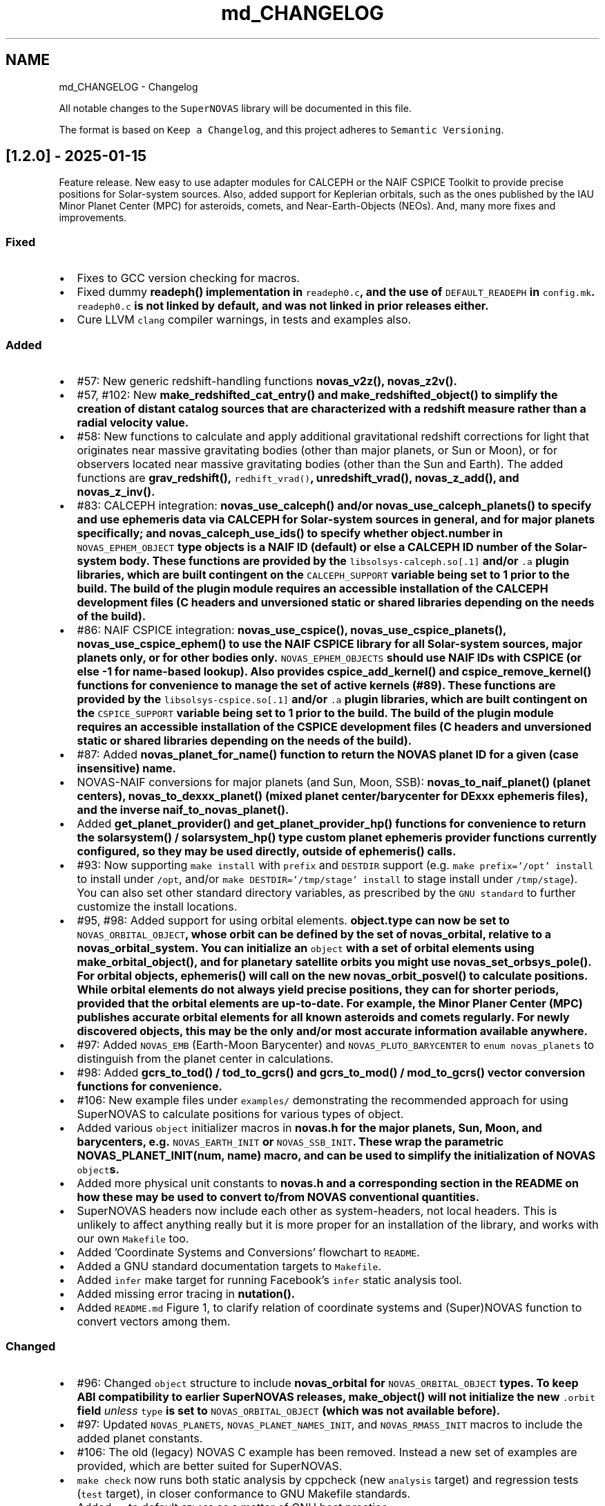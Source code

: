 .TH "md_CHANGELOG" 3 "Version v1.2" "SuperNOVAS" \" -*- nroff -*-
.ad l
.nh
.SH NAME
md_CHANGELOG \- Changelog 
.PP
 All notable changes to the \fCSuperNOVAS\fP library will be documented in this file\&.
.PP
The format is based on \fCKeep a Changelog\fP, and this project adheres to \fCSemantic Versioning\fP\&.
.SH "[1\&.2\&.0] - 2025-01-15"
.PP
Feature release\&. New easy to use adapter modules for CALCEPH or the NAIF CSPICE Toolkit to provide precise positions for Solar-system sources\&. Also, added support for Keplerian orbitals, such as the ones published by the IAU Minor Planet Center (MPC) for asteroids, comets, and Near-Earth-Objects (NEOs)\&. And, many more fixes and improvements\&.
.SS "Fixed"
.IP "\(bu" 2
Fixes to GCC version checking for macros\&.
.IP "\(bu" 2
Fixed dummy \fC\fBreadeph()\fP\fP implementation in \fCreadeph0\&.c\fP, and the use of \fCDEFAULT_READEPH\fP in \fCconfig\&.mk\fP\&. \fCreadeph0\&.c\fP is not linked by default, and was not linked in prior releases either\&.
.IP "\(bu" 2
Cure LLVM \fCclang\fP compiler warnings, in tests and examples also\&.
.PP
.SS "Added"
.IP "\(bu" 2
#57: New generic redshift-handling functions \fC\fBnovas_v2z()\fP\fP, \fC\fBnovas_z2v()\fP\fP\&.
.IP "\(bu" 2
#57, #102: New \fC\fBmake_redshifted_cat_entry()\fP\fP and \fC\fBmake_redshifted_object()\fP\fP to simplify the creation of distant catalog sources that are characterized with a redshift measure rather than a radial velocity value\&.
.IP "\(bu" 2
#58: New functions to calculate and apply additional gravitational redshift corrections for light that originates near massive gravitating bodies (other than major planets, or Sun or Moon), or for observers located near massive gravitating bodies (other than the Sun and Earth)\&. The added functions are \fC\fBgrav_redshift()\fP\fP, \fCredhift_vrad()\fP, \fC\fBunredshift_vrad()\fP\fP, \fC\fBnovas_z_add()\fP\fP, and \fC\fBnovas_z_inv()\fP\fP\&.
.IP "\(bu" 2
#83: CALCEPH integration: \fC\fBnovas_use_calceph()\fP\fP and/or \fC\fBnovas_use_calceph_planets()\fP\fP to specify and use ephemeris data via CALCEPH for Solar-system sources in general, and for major planets specifically; and \fC\fBnovas_calceph_use_ids()\fP\fP to specify whether \fC\fBobject\&.number\fP\fP in \fCNOVAS_EPHEM_OBJECT\fP type objects is a NAIF ID (default) or else a CALCEPH ID number of the Solar-system body\&. These functions are provided by the \fClibsolsys-calceph\&.so[\&.1]\fP and/or \fC\&.a\fP plugin libraries, which are built contingent on the \fCCALCEPH_SUPPORT\fP variable being set to 1 prior to the build\&. The build of the plugin module requires an accessible installation of the CALCEPH development files (C headers and unversioned static or shared libraries depending on the needs of the build)\&.
.IP "\(bu" 2
#86: NAIF CSPICE integration: \fC\fBnovas_use_cspice()\fP\fP, \fC\fBnovas_use_cspice_planets()\fP\fP, \fC\fBnovas_use_cspice_ephem()\fP\fP to use the NAIF CSPICE library for all Solar-system sources, major planets only, or for other bodies only\&. \fCNOVAS_EPHEM_OBJECTS\fP should use NAIF IDs with CSPICE (or else -1 for name-based lookup)\&. Also provides \fC\fBcspice_add_kernel()\fP\fP and \fC\fBcspice_remove_kernel()\fP\fP functions for convenience to manage the set of active kernels (#89)\&. These functions are provided by the \fClibsolsys-cspice\&.so[\&.1]\fP and/or \fC\&.a\fP plugin libraries, which are built contingent on the \fCCSPICE_SUPPORT\fP variable being set to 1 prior to the build\&. The build of the plugin module requires an accessible installation of the CSPICE development files (C headers and unversioned static or shared libraries depending on the needs of the build)\&.
.IP "\(bu" 2
#87: Added \fC\fBnovas_planet_for_name()\fP\fP function to return the NOVAS planet ID for a given (case insensitive) name\&.
.IP "\(bu" 2
NOVAS-NAIF conversions for major planets (and Sun, Moon, SSB): \fC\fBnovas_to_naif_planet()\fP\fP (planet centers), \fC\fBnovas_to_dexxx_planet()\fP\fP (mixed planet center/barycenter for DExxx ephemeris files), and the inverse \fC\fBnaif_to_novas_planet()\fP\fP\&.
.IP "\(bu" 2
Added \fC\fBget_planet_provider()\fP\fP and \fC\fBget_planet_provider_hp()\fP\fP functions for convenience to return the \fC\fBsolarsystem()\fP\fP / \fC\fBsolarsystem_hp()\fP\fP type custom planet ephemeris provider functions currently configured, so they may be used directly, outside of \fC\fBephemeris()\fP\fP calls\&.
.IP "\(bu" 2
#93: Now supporting \fCmake install\fP with \fCprefix\fP and \fCDESTDIR\fP support (e\&.g\&. \fCmake prefix='/opt' install\fP to install under \fC/opt\fP, and/or \fCmake DESTDIR='/tmp/stage' install\fP to stage install under \fC/tmp/stage\fP)\&. You can also set other standard directory variables, as prescribed by the \fCGNU standard\fP to further customize the install locations\&.
.IP "\(bu" 2
#95, #98: Added support for using orbital elements\&. \fC\fBobject\&.type\fP\fP can now be set to \fCNOVAS_ORBITAL_OBJECT\fP, whose orbit can be defined by the set of \fC\fBnovas_orbital\fP\fP, relative to a \fC\fBnovas_orbital_system\fP\fP\&. You can initialize an \fCobject\fP with a set of orbital elements using \fC\fBmake_orbital_object()\fP\fP, and for planetary satellite orbits you might use \fC\fBnovas_set_orbsys_pole()\fP\fP\&. For orbital objects, \fC\fBephemeris()\fP\fP will call on the new \fC\fBnovas_orbit_posvel()\fP\fP to calculate positions\&. While orbital elements do not always yield precise positions, they can for shorter periods, provided that the orbital elements are up-to-date\&. For example, the Minor Planer Center (MPC) publishes accurate orbital elements for all known asteroids and comets regularly\&. For newly discovered objects, this may be the only and/or most accurate information available anywhere\&.
.IP "\(bu" 2
#97: Added \fCNOVAS_EMB\fP (Earth-Moon Barycenter) and \fCNOVAS_PLUTO_BARYCENTER\fP to \fCenum novas_planets\fP to distinguish from the planet center in calculations\&.
.IP "\(bu" 2
#98: Added \fC\fBgcrs_to_tod()\fP\fP / \fC\fBtod_to_gcrs()\fP\fP and \fC\fBgcrs_to_mod()\fP\fP / \fC\fBmod_to_gcrs()\fP\fP vector conversion functions for convenience\&.
.IP "\(bu" 2
#106: New example files under \fCexamples/\fP demonstrating the recommended approach for using SuperNOVAS to calculate positions for various types of object\&.
.IP "\(bu" 2
Added various \fCobject\fP initializer macros in \fC\fBnovas\&.h\fP\fP for the major planets, Sun, Moon, and barycenters, e\&.g\&. \fCNOVAS_EARTH_INIT\fP or \fCNOVAS_SSB_INIT\fP\&. These wrap the parametric \fC\fBNOVAS_PLANET_INIT(num, name)\fP\fP macro, and can be used to simplify the initialization of NOVAS \fCobject\fPs\&.
.IP "\(bu" 2
Added more physical unit constants to \fC\fBnovas\&.h\fP\fP and a corresponding section in the README on how these may be used to convert to/from NOVAS conventional quantities\&.
.IP "\(bu" 2
SuperNOVAS headers now include each other as system-headers, not local headers\&. This is unlikely to affect anything really but it is more proper for an installation of the library, and works with our own \fCMakefile\fP too\&.
.IP "\(bu" 2
Added 'Coordinate Systems and Conversions' flowchart to \fCREADME\fP\&.
.IP "\(bu" 2
Added a GNU standard documentation targets to \fCMakefile\fP\&.
.IP "\(bu" 2
Added \fCinfer\fP make target for running Facebook's \fCinfer\fP static analysis tool\&.
.IP "\(bu" 2
Added missing error tracing in \fC\fBnutation()\fP\fP\&.
.IP "\(bu" 2
Added \fCREADME\&.md\fP Figure 1, to clarify relation of coordinate systems and (Super)NOVAS function to convert vectors among them\&.
.PP
.SS "Changed"
.IP "\(bu" 2
#96: Changed \fCobject\fP structure to include \fC\fBnovas_orbital\fP\fP for \fCNOVAS_ORBITAL_OBJECT\fP types\&. To keep ABI compatibility to earlier SuperNOVAS releases, \fC\fBmake_object()\fP\fP will not initialize the new \fC\&.orbit\fP field \fIunless\fP \fCtype\fP is set to \fCNOVAS_ORBITAL_OBJECT\fP (which was not available before)\&.
.IP "\(bu" 2
#97: Updated \fCNOVAS_PLANETS\fP, \fCNOVAS_PLANET_NAMES_INIT\fP, and \fCNOVAS_RMASS_INIT\fP macros to include the added planet constants\&.
.IP "\(bu" 2
#106: The old (legacy) NOVAS C example has been removed\&. Instead a new set of examples are provided, which are better suited for SuperNOVAS\&.
.IP "\(bu" 2
\fCmake check\fP now runs both static analysis by cppcheck (new \fCanalysis\fP target) and regression tests (\fCtest\fP target), in closer conformance to GNU Makefile standards\&.
.IP "\(bu" 2
Added \fC-g\fP to default \fCCFLAGS\fP as a matter of GNU best practice\&.
.IP "\(bu" 2
Static library is now named \fCibsupernovas\&.a\fP, which is symlinked to \fClibnovas\&.a\fP for back compatibility\&.
.IP "\(bu" 2
\fCreadeph0\&.c\fP moved to \fCexamples/\fP\&. It's a dummy legacy NOVAS C implementation that is not really needed in SuperNOVAS\&.
.IP "\(bu" 2
Various small tweaks to Makefiles\&.
.IP "\(bu" 2
Updated \fCREADME\&.md\fP and API documentation\&.
.PP
.SH "[1\&.1\&.1] - 2024-10-28"
.PP
Bug fix release\&. Nothing too scary, mainly just a collection of smaller fixes and improvements\&.
.SS "Fixed"
.IP "\(bu" 2
#55: Relativistic corrections to radial velocity were still not applied correctly\&. The revised calculation now uses the actual relativistic velocity differential between the source and observer to apply the appropriate time dilation factor, and applies gravitational corrections for Sun and Earth consistently at source and observer alike\&.
.IP "\(bu" 2
#64: \fCNOVAS_TAI_TO_TT\fP definition had wrong decimal in last place, thus was 3 ms off from what it should have been\&. (thanks to kiranshila)
.IP "\(bu" 2
#68: \fCreadeph_dummy()\fP dummy implementation in \fCreadeph0\&.c\fP called non existing error handler function\&.
.PP
.SS "Changed"
.IP "\(bu" 2
#59: For observing major planets (and Sun and Moon) \fC\fBrad_vel()\fP\fP, \fC\fBrad_vel2()\fP\fP, \fC\fBplace()\fP\fP, and \fC\fBnovas_sky_pos()\fP\fP will include gravitational corrections to radial velocity for light originating at the surface, and observed near Earth or else at a large distance away\&. These corrections, along with those for the Solar potential at the source, may be skipped for \fC\fBrad_vel()\fP\fP / \fC\fBrad_vel2()\fP\fP by setting \fCd_src_sun\fP negative\&.
.IP "\(bu" 2
#55: Use relativistic formulae to add/difference velocities (i\&.e\&. change velocity reference frame)\&.
.IP "\(bu" 2
#60: Moved SuperNOVAS-only functions to a separate \fC\fBsuper\&.c\fP\fP module to alleviate the bloating of \fC\fBnovas\&.c\fP\fP, which can still be used as a self-contained, standalone, NOVAS C replacement for legacy applications if need be\&.
.IP "\(bu" 2
#62: Improve debug mode error tracing when NAN values are returned, so the trace indicates NAN rather than a bogus integer return value before\&.
.IP "\(bu" 2
#66: Various tweaks for C/C++ best practices (by kiranshila)
.IP "\(bu" 2
#67: Use accuracy argument in \fC\fBtod_to_cirs()\fP\fP\&. (thanks to kiranshila)
.IP "\(bu" 2
#68: Various improvements to debug error tracing\&.
.IP "\(bu" 2
#73: Initializer macros (primarily for internal use), forced 'use' of unused variables after declarations, and no order-only-dependencies in Makefiles -- in order to cure warnings and to conform with older compilers and make\&.
.IP "\(bu" 2
Slight tweaks to \fCMakefile\fP, and \fC\&.mk\fP snippets, with added \fCmake\fP configurability\&.
.PP
.SH "[1\&.1\&.0] - 2024-08-04"
.PP
Feature release\&. Introducing a more efficient and elegant approach to position and velocity calculations using observer frames; versatile handling of astronomical timescales; and support for further observer locations, coordinate reference systems, and atmospheric refraction models\&. The release also fixes a number of bugs, of varying severity, which affected prior SuperNOVAS releases\&.
.SS "Fixed"
.IP "\(bu" 2
#29: Fix portability to non-Intel platforms\&. Previously, SuperNOVAS used \fCchar\fP for storing small integer coefficients, assuming \fCchar\fP was signed\&. However, on some platforms like ARM and PowerPC \fCchar\fP is unsigned, which broke calculations badly\&. As of now, we use the explicit platform independent signed \fCint8_t\fP storage type for these coefficients\&.
.IP "\(bu" 2
#38: \fC\fBgcrs_to_j2000()\fP\fP transformed in the wrong direction in v1\&.0\&.
.IP "\(bu" 2
#39: \fC\fBtod_to_itrs()\fP\fP used wrong Earth rotation measure (\fCNOVAS_ERA\fP instead of \fCNOVAS_GST\fP) in v1\&.0\&.
.IP "\(bu" 2
#45: \fC\fBcel2ter()\fP\fP invalid output in v1\&.0 with CIRS input coordinates (\fCerot\fP = \fCEROT_ERA\fP and \fCclass\fP = \fCNOVAS_DYNAMICAL_CLASS\fP) if output vector was distinct from input vector\&. Affects \fC\fBcirs_to_itrs()\fP\fP also\&.
.IP "\(bu" 2
#36: \fC\fBtt2tdb()\fP\fP Had a wrong scaling in sinusoidal period in v1\&.0, resulting in an error of up to +/- 1\&.7 ms\&.
.IP "\(bu" 2
#37: \fC\fBgcrs_to_cirs()\fP\fP did not handle well if input and output vectors were the same in v1\&.0\&.
.IP "\(bu" 2
#28: Division by zero bug in \fC\fBd_light()\fP\fP (since NOVAS C 3\&.1) if the first position argument is the ephemeris reference position (e\&.g\&. the Sun for \fC\fBsolsys3\&.c\fP\fP)\&. The bug affects for example \fC\fBgrav_def()\fP\fP, where it effectively results in the gravitational deflection due to the Sun being skipped\&. See Issue #28\&.
.IP "\(bu" 2
#41: \fC\fBgrav_def()\fP\fP gravitating body position antedated somewhat incorrectly (in v1\&.0) when observed source is a Solar-system object between the observer and the gravitating body\&. The resulting positional error is typically small at below 10 uas\&.
.IP "\(bu" 2
#50: The NOVAS C 3\&.1 implementation of \fC\fBrad_vel()\fP\fP applied relativistic corrections for a moving observer conditional on applying relativistic gravitational corrections (for Sun and/or Earth potential) for the observer\&. However, it seems more reasonable that the corrections for a moving observer should be applied always and independently of the (optional) gravitational corrections\&.
.IP "\(bu" 2
#34: \fC\fBplace()\fP\fP radial velocities were not quite correct in prior SuperNOVAS releases\&. The radial velocity calculation now precedes aberration, since the radial velocity that is observed is in the geometric direction towards the source (unaffected by aberration)\&. As for gravitational deflection, the geometric direction is the correct direction in which light was emitted from the source for sidereal objects\&. For Solar system sources we now reverse trace the deflected light to calculate the direction in which it was emitted from the source\&. As such, the radial velocities calculated should now be precise under all conditions\&. The typical errors of the old calculations were up to tens of m/s because of aberration, and a few m/s due to the wrong gravitational deflection calculation\&.
.IP "\(bu" 2
#24: Bungled definition of \fCSUPERNOVAS_VERSION_STRING\fP in \fC\fBnovas\&.h\fP\fP in v1\&.0\&.
.IP "\(bu" 2
Bungled definition of \fCNOVAS_OBSERVER_PLACES\fP in \fC\fBnovas\&.h\fP\fP in v1\&.0\&.
.PP
.SS "Added"
.IP "\(bu" 2
#33: New observing-frame based approach for calculations (\fC\fBframes\&.c\fP\fP)\&. A \fC\fBnovas_frame\fP\fP object uniquely defines both the place and time of observation, with a set of pre-calculated transformations and constants\&. Once the frame is defined it can be used very efficiently to calculate positions for multiple celestial objects with minimum additional computational cost\&. The frames API is also more elegant and more versatile than the low-level NOVAS C approach for performing the same kind of calculations\&. And, frames are inherently thread-safe since post-creation their internal state is never modified during the calculations\&. The following new functions were added: \fC\fBnovas_make_frame()\fP\fP, \fC\fBnovas_change_observer()\fP\fP, \fC\fBnovas_geom_posvel()\fP\fP, \fC\fBnovas_geom_to_app()\fP\fP, \fC\fBnovas_sky_pos()\fP\fP, \fC\fBnovas_app_to_hor()\fP\fP, \fC\fBnovas_app_to_geom()\fP\fP, \fC\fBnovas_hor_to_app()\fP\fP\&.
.IP "\(bu" 2
#33: New coordinate system transformations via the \fC\fBnovas_transform\fP\fP structure\&. You may use these transforms to express position / velocity vectors, calculated for a given observer and time, in the coordinate reference system of choice\&.The following new functions were added: \fC\fBnovas_make_transform()\fP\fP, \fC\fBnovas_invert_transform()\fP\fP, \fC\fBnovas_transform_vector()\fP\fP, and \fC\fBnovas_transform_sky_pos()\fP\fP\&.
.IP "\(bu" 2
#33: New \fC\fBnovas_timespec\fP\fP structure for the self-contained definition of precise astronomical time (\fC\fBtimescale\&.c\fP\fP)\&. You can set the time via \fC\fBnovas_set_time()\fP\fP or \fC\fBnovas_set_split_time()\fP\fP to a JD date in the timescale of choice (UTC, UT1, GPS, TAI, TT, TCG, TDB, or TCB), or to a UNIX time with \fC\fBnovas_set_unix_time()\fP\fP\&. Once set, you can obtain an expression of that time in any timescale of choice via \fC\fBnovas_get_time()\fP\fP, \fC\fBnovas_get_split_time()\fP\fP or \fC\fBnovas_get_unix_time()\fP\fP\&. And, you can create a new time specification by incrementing an existing one, using \fCnovas_increment_time()\fP, or measure time differences via \fC\fBnovas_diff_time()\fP\fP, \fC\fBnovas_diff_tcg()\fP\fP, or \fC\fBnovas_diff_tcb()\fP\fP\&.
.IP "\(bu" 2
Added \fC\fBnovas_planet_bundle\fP\fP structure to handle planet positions and velocities more elegantly (e\&.g\&. for gravitational deflection calculations)\&.
.IP "\(bu" 2
#32: Added \fC\fBgrav_undef()\fP\fP to undo gravitational bending of the observed light to obtain geometric positions from observed ones\&.
.IP "\(bu" 2
Added \fC\fBobs_posvel()\fP\fP to calculate the observer position and velocity relative to the Solar System Barycenter (SSB)\&.
.IP "\(bu" 2
Added \fC\fBobs_planets()\fP\fP to calculate apparent planet positions (relative to observer) and velocities (w\&.r\&.t\&. SSB)\&.
.IP "\(bu" 2
Added new observer locations \fCNOVAS_AIRBORNE_OBSERVER\fP for an observer moving relative to the surface of Earth e\&.g\&. in an aircraft or balloon based telescope platform, and \fCNOVAS_SOLAR_SYSTEM_OBSERVER\fP for spacecraft orbiting the Sun\&. Both of these use the \fC\fBobserver\&.near_earth\fP\fP strcture to define (positions and) velocities as appropriate\&. Hence the \fC'near_earth\fP name is a bit misleading, but remains for back compatibility\&.
.IP "\(bu" 2
Added coordinate reference systems \fCNOVAS_MOD\fP (Mean of Date) which includes precession by not nutation and \fCNOVAS_J2000\fP for the J2000 dynamical reference system\&.
.IP "\(bu" 2
New observer locations \fCNOVAS_AIRBORNE_OBSERVER\fP and \fCNOVAS_SOLAR_SYSTEM_OBSERVER\fP, and corresponding \fC\fBmake_airborne_observer()\fP\fP and \fC\fBmake_solar_system_observer()\fP\fP functions\&. Airborne observers have an Earth-fixed momentary location, defined by longitude, latitude, and altitude, the same way as for a stationary observer on Earth, but are moving relative to the surface, such as in an aircraft or balloon based observatory\&. Solar-system observers are similar to observers in Earth-orbit but their momentary position and velocity is defined relative to the Solar System Barycenter (SSB), instead of the geocenter\&.
.IP "\(bu" 2
Added humidity field to \fC\fBon_surface\fP\fP structure, e\&.g\&. for refraction calculations at radio wavelengths\&. The \fC\fBmake_on_surface()\fP\fP function will set humidity to 0\&.0, but the user can set the field appropriately afterwards\&.
.IP "\(bu" 2
New set of built-in refraction models to use with the frame-based \fC\fBnovas_app_to_hor()\fP\fP / \fC\fBnovas_hor_to_app()\fP\fP functions\&. The models \fC\fBnovas_standard_refraction()\fP\fP and \fC\fBnovas_optical_refraction()\fP\fP implement the same refraction model as \fC\fBrefract()\fP\fP in NOVAS C 3\&.1, with \fCNOVAS_STANDARD_ATMOSPHERE\fP and \fCNOVAS_WEATHER_AT_LOCATION\fP respectively, including the reversed direction provided by \fC\fBrefract_astro()\fP\fP\&. The user may supply their own custom refraction also, and may make use of the generic reversal function \fC\fBnovas_inv_refract()\fP\fP to calculate refraction in the reverse direction (observer vs astrometric elevations) as needed\&.
.IP "\(bu" 2
Added radio refraction model \fC\fBnovas_radio_refraction()\fP\fP based on the formulae by Berman & Rockwell 1976\&.
.IP "\(bu" 2
Added \fC\fBcirs_to_tod()\fP\fP and \fC\fBtod_to_cirs()\fP\fP functions for efficient tranformation between True of Date (TOD) and Celestial Intermediate Reference System (CIRS), and vice versa\&.
.IP "\(bu" 2
Added \fC\fBmake_cat_object()\fP\fP function to create a NOVAS celestial \fCobject\fP structure from existing \fC\fBcat_entry\fP\fP data\&.
.IP "\(bu" 2
Added \fC\fBrad_vel2()\fP\fP to calculate radial velocities precisely in the presense of gravitational deflection i\&.e\&., when the direction in which light was emitted is different from the direction it is detected by the observer\&. This new function is now used by both \fC\fBplace()\fP\fP and \fC\fBnovas_sky_pos()\fP\fP\&.
.IP "\(bu" 2
\fCmake help\fP to provide a brief list and explanation of the available build targets\&. (Thanks to \fC@teuben\fP for suggesting this\&.)
.IP "\(bu" 2
Added GitHub CI regression testing for non-x86 platforms: \fCarmv7\fP, \fCaarch64\fP, \fCriscv64\fP, \fCppc64le\fP\&. Thus, we should avoid misphaps, like the platform specific bug Issue #29, in the future\&.
.PP
.SS "Changed"
.IP "\(bu" 2
#42: \fC\fBcio_array()\fP\fP can now parse the original ASCII CIO locator data file (\fCdata/CIO_RA\&.TXT\fP) efficiently also, thus no longer requiring a platform-specific binary translation via the \fCcio_file\fP tool\&.
.IP "\(bu" 2
#51: The NOVAS C implementation of \fC\fBrad_vel()\fP\fP has ignored this redshifting when the Sun was being observed\&. From now on, we shall gravitationally reference radial velocities when observing the Sun to its photosphere\&.
.IP "\(bu" 2
\fCcio_file\fP tool parses interval from header rather than the less precise differencing of the first two record timestamps\&. This leads to \fC\fBcio_array()\fP\fP being more accurately centered on matching date entries, e\&.g\&. J2000\&.
.IP "\(bu" 2
\fC\fBgrav_def()\fP\fP estimation of light time to where light passes nearest to gravitating body is improved by starting with the body position already antedated for light-time for the gravitating mass\&. The change typically improves the grativational deflection calculations at the few uas level\&.
.IP "\(bu" 2
\fC\fBgrav_def()\fP\fP is simplified\&. It no longer uses the location type argument\&. Instead it will skip deflections due to any body, if the observer is within ~1500 km of its center\&.
.IP "\(bu" 2
\fC\fBplace()\fP\fP now returns an error 3 if and only if the observer is at (or very close, to within ~1\&.5m) of the observed Solar-system object\&.
.IP "\(bu" 2
Improved precision of some calculations, like \fC\fBera()\fP\fP, \fC\fBfund_args()\fP\fP, and \fC\fBplanet_lon()\fP\fP by being more careful about the order in which terms are accumulated and combined, resulting in a small improvement on the few uas (micro-arcsecond) level\&.
.IP "\(bu" 2
\fC\fBvector2radec()\fP\fP: \fCra\fP or \fCdec\fP arguments may now be NULL if not required\&.
.IP "\(bu" 2
\fC\fBtt2tdb()\fP\fP Now uses the same, slightly more precise series as the original NOVAS C \fC\fBtdb2tt()\fP\fP\&.
.IP "\(bu" 2
\fC\fBrad_vel()\fP\fP You can use negative values for the distances to skip particular gravitational corrections to the radial velocity measure\&. The value 0\&.0 also continues to have the same effect as before, except if the observed source is the Sun\&. Then \fCd_src_sun\fP being 0\&.0 takes on a different meaning than before: rather than skipping gravitational redshift corrections for the Solar potential (as before) we will apply gravitational corrections for light originating at the Sun's photosphere\&.
.IP "\(bu" 2
\fCPSI_COR\fP and \fCEPS_COR\fP made globally visible again, thus improving NOVAS C 3\&.1 compatibility\&.
.IP "\(bu" 2
Convergent inverse calculations now use the \fCnovas_inv_max_iter\fP variable declared in \fC\fBnovas\&.c\fP\fP to specify the maximum number of iterations before inverse functions return with an error (with errno set to \fCECANCELED\fP)\&. Users may adjust this limit, if they prefer some other maximum value\&.
.IP "\(bu" 2
Adjusted regression testing to treat \fCnan\fP and \fC-nan\fP effectively the same\&. They both represent an equally invalid result regardless of the sign\&.
.IP "\(bu" 2
The default make target is now \fCdistro\fP\&. It's similar to the deprecated \fCapi\fP target from before except that it skips building \fCstatic\fP libraries and \fCcio_ra\&.bin\fP\&.
.IP "\(bu" 2
\fCmake\fP now generates \fC\&.so\fP shared libraries with \fCSONAME\fP set to \fClib<name>\&.so\&.1\fP where the \fC\&.1\fP indicates that it is major version 1 of the \fCABI\fP\&. All 1\&.x\&.x releases are expected to be ABI compatible with earlier releases\&.
.IP "\(bu" 2
\fClib/*\&.so\fP files are now just symlinks to the actual versioned libraries \fClib/*\&.so\&.1\fP\&. This conforms more closely to what Linux distros expect\&.
.IP "\(bu" 2
Default \fCmake\fP skips \fClocal-dox\fP target unless \fCdoxygen\fP is available (either in the default \fCPATH\fP or else specified via the \fCDOXYGEN\fP variable, e\&.g\&. in \fCconfig\&.mk\fP)\&. This way the default build does not have unexpected dependencies\&. (see Issue #22, thanks to \fC@teuben\fP)\&.
.IP "\(bu" 2
\fCmake\fP can be configured without editing \fCconfig\&.mk\fP simply by setting the appropriate shell variables (the same ones as in \fCconfig\&.mk\fP) prior to invoking \fCmake\fP\&. Standard \fCCC\fP, \fCCPPFLAGS\fP, \fCCFLAGS\fP and \fCLDFLAGS\fP will also be used if defined externally\&.
.IP "\(bu" 2
\fCmake shared\fP now also builds \fClib/libsolsys1\&.so\&.1\fP and \fClib/libsolsys2\&.so\&.1\fP shared libraries that can be used by programs that need solsys1 (via \fCeph_manager\fP) or solsys2 (via \fCjplint\fP) functionality\&.
.IP "\(bu" 2
\fCmake solsys\fP now generates only the \fC\fBsolarsystem()\fP\fP implementation objects that are external (not built in)\&.
.IP "\(bu" 2
Eliminate unchecked return value compiler warnings from \fCcio_file\fP (used typically at build time only to generate \fCcio_ra\&.bin\fP)\&.
.IP "\(bu" 2
\fCjplint\&.f\fP is moved to \fCexamples/\fP since it provides only a default implementation that typically needs to be tweaked for the particualr JPL PLEPH library one intends to use\&.
.IP "\(bu" 2
Doxygen tag file renamed to \fCsupernovas\&.tag\fP for consistency\&.
.IP "\(bu" 2
Initialize test variables for reproducibility
.PP
.SH "[1\&.0\&.1] - 2024-05-13"
.PP
Bug fix release with minor changes\&.
.SS "Fixed"
.IP "\(bu" 2
\fC\fBcirs_to_itrs()\fP\fP, \fC\fBitrs_to_cirs()\fP\fP, \fC\fBtod_to_itrs()\fP\fP, and \fC\fBitrs_to_tod()\fP\fP all had a unit conversion bug in using the \fCut1_to_tt\fP argument [s] when converting TT-based Julian date to UT1-based JD [day] internally\&. (thanks to hannorein)
.IP "\(bu" 2
Fixed errors in \fCexample\&.c\fP [by hannorein]\&.
.PP
.SS "Added"
.IP "\(bu" 2
Added \fC\fBcirs_to_app_ra()\fP\fP and \fC\fBapp_to_cirs_ra()\fP\fP for convenience to convert between right ascensions measured from the CIO (for CIRS) vs measured from the true equinox of date, on the same true equator of date\&.
.PP
.SS "Changed"
.IP "\(bu" 2
Changed definition of \fCNOVAS_AU\fP to the IAU definition of exactly 1\&.495978707e+11 m\&. The old definition is also available as \fCDE405_AU\fP\&. (thanks to hannorein)
.IP "\(bu" 2
Various corrections and changes to documentation\&.
.PP
.SH "[1\&.0\&.0] - 2024-03-01"
.PP
This is the initial release of the SuperNOVAS library\&. Changes are indicated w\&.r\&.t\&. the upstream NOVAS C 3\&.1 library from which SuperNOVAS is forked from\&.
.SS "Fixed"
.IP "\(bu" 2
Fixes the NOVAS C 3\&.1 \fCsidereal_time bug\fP, whereby the \fC\fBsidereal_time()\fP\fP function had an incorrect unit cast\&.
.IP "\(bu" 2
Fixes antedating velocities and distances for light travel time in NOVAS C 3\&.1 \fC\fBephemeris()\fP\fP\&. When getting positions and velocities for Solar-system sources, it is important to use the values from the time light originated from the observed body rather than at the time that light arrives to the observer\&. This correction was done properly for positions, but not for velocities or distances, resulting in incorrect observed radial velocities or apparent distances being reported for spectroscopic observations or for angular-physical size conversions\&.
.IP "\(bu" 2
Fixes NOVAS C 3\&.1 bug in \fC\fBira_equinox()\fP\fP which may return the result for the wrong type of equinox (mean vs\&. true) if the \fCequinox\fP argument was changing from 1 to 0, and back to 1 again with the date being held the same\&. This affected NOVAS C 3\&.1 routines downstream also, such as \fC\fBsidereal_time()\fP\fP\&.
.IP "\(bu" 2
Fixes NOVAS C 3\&.1 accuracy switching bug in \fC\fBcio_basis()\fP\fP, \fC\fBcio_location()\fP\fP, \fC\fBecl2equ()\fP\fP, \fC\fBequ2ecl_vec()\fP\fP, \fC\fBecl2equ_vec()\fP\fP, \fC\fBgeo_posvel()\fP\fP, \fC\fBplace()\fP\fP, and \fC\fBsidereal_time()\fP\fP\&. All these functions returned a cached value for the other accuracy if the other input parameters are the same as a prior call, except the accuracy\&.
.IP "\(bu" 2
Fixes multiple NOVAS C 3\&.1 bugs related to using cached values in \fC\fBcio_basis()\fP\fP with alternating CIO location reference systems\&. This affected many CIRS-based position calculations downstream\&.
.IP "\(bu" 2
Fixes NOVAS C 3\&.1 bug in \fC\fBequ2ecl_vec()\fP\fP and \fC\fBecl2equ_vec()\fP\fP whereby a query with \fCcoord_sys = 2\fP (GCRS) has overwritten the cached mean obliquity value for \fCcoord_sys = 0\fP (mean equinox of date)\&. As a result, a subsequent call with \fCcoord_sys = 0\fP and the same date as before would return the results GCRS coordinates instead of the requested mean equinox of date coordinates\&.
.IP "\(bu" 2
Some remainder calculations in NOVAS C 3\&.1 used the result from \fCfmod()\fP unchecked, which resulted in angles outside of the expected [0:2] range and was also the reason why \fC\fBcal_date()\fP\fP did not work for negative JD values\&.
.IP "\(bu" 2
Fixes NOVAS C 3\&.1 \fC\fBaberration()\fP\fP returning NaN vectors if the \fCve\fP argument is 0\&. It now returns the unmodified input vector appropriately instead\&.
.IP "\(bu" 2
Fixes unpopulated \fCaz\fP output value in \fC\fBequ2hor()\fP\fP at zenith in NOVAS C 3\&.1\&. While any azimuth is acceptable really, it results in unpredictable behavior\&. Hence, we set \fCaz\fP to 0\&.0 for zenith to be consistent\&.
.IP "\(bu" 2
Fixes potential NOVAS C 3\&.1 string overflows and eliminates associated compiler warnings\&.
.IP "\(bu" 2
Fixes the NOVAS C 3\&.1 \fCephem_close bug\fP, whereby \fC\fBephem_close()\fP\fP in \fC\fBeph_manager\&.c\fP\fP did not reset the \fCEPHFILE\fP pointer to NULL\&.
.IP "\(bu" 2
Supports calculations in parallel threads by making cached results thread-local\&.
.PP
.SS "Added"
.IP "\(bu" 2
New debug mode and error traces\&. Simply call \fCnovas_debug(NOVAS_DEBUG_ON)\fP or \fCnovas_debug(NOVAS_DEBUG_EXTRA)\fP to enable\&. When enabled, any error conditions (such as NULL pointer arguments, or invalid input values etc\&.) will be reported to the standard error, complete with call tracing within the SuperNOVAS library, s\&.t\&. users can have a better idea of what exactly did not go to plan (and where)\&. The debug messages can be disabled by passing \fCNOVAS_DEBUF_OFF\fP (0) as the argument to the same call\&.
.IP "\(bu" 2
Added Doxygen markup of source code and header\&.
.IP "\(bu" 2
Added Makefile for GNU make\&.
.IP "\(bu" 2
Added continuous integration on GitHub, including regression testing, static analysis, and doxygen validation\&.
.IP "\(bu" 2
Added an number of precompiler constants and enums in \fC\fBnovas\&.h\fP\fP to promote consistent usage and easier to read code\&.
.IP "\(bu" 2
New runtime configurability:
.IP "  \(bu" 4
The planet position calculator function used by \fC\fBephemeris()\fP\fP can be set at runtime via \fC\fBset_planet_provider()\fP\fP, and \fC\fBset_planet_provider_hp()\fP\fP (for high precision calculations)\&. Similarly, if \fC\fBplanet_ephem_provider()\fP\fP or \fC\fBplanet_ephem_provider_hp()\fP\fP (defined in \fC\fBsolsys-ephem\&.c\fP\fP) are set as the planet calculator functions, then \fC\fBset_ephem_provider()\fP\fP can set the user-specified function to use with these to actually read ephemeris data (e\&.g\&. from a JPL ephemeris file)\&.
.IP "  \(bu" 4
If CIO locations vs GCRS are important to the user, the user may call \fC\fBset_cio_locator_file()\fP\fP at runtime to specify the location of the binary CIO interpolation table (e\&.g\&. \fCcio_ra\&.bin\fP) to use, even if the library was compiled with the different default CIO locator path\&.
.IP "  \(bu" 4
The default low-precision nutation calculator \fC\fBnu2000k()\fP\fP can be replaced by another suitable IAU 2006 nutation approximation via \fC\fBset_nutation_lp_provider()\fP\fP\&. For example, the user may want to use the \fC\fBiau2000b()\fP\fP model instead or some custom algorithm instead\&.
.PP

.IP "\(bu" 2
New intutitive XYZ coordinate conversion functions:
.IP "  \(bu" 4
for GCRS - CIRS - ITRS (IAU 2000 standard): \fC\fBgcrs_to_cirs()\fP\fP, \fC\fBcirs_to_itrs()\fP\fP, and \fC\fBitrs_to_cirs()\fP\fP, \fC\fBcirs_to_gcrs()\fP\fP\&.
.IP "  \(bu" 4
for GCRS - J2000 - TOD - ITRS (old methodology): \fC\fBgcrs_to_j2000()\fP\fP, \fC\fBj2000_to_tod()\fP\fP, \fC\fBtod_to_itrs()\fP\fP, and \fC\fBitrs_to_tod()\fP\fP, \fC\fBtod_to_j2000()\fP\fP, \fC\fBj2000_to_gcrs()\fP\fP\&.
.PP

.IP "\(bu" 2
New \fC\fBitrs_to_hor()\fP\fP and \fC\fBhor_to_itrs()\fP\fP functions to convert Earth-fixed ITRS coordinates to astrometric azimuth and elevation or back\&. Whereas \fC\fBtod_to_itrs()\fP\fP followed by \fC\fBitrs_to_hor()\fP\fP is effectively a just a more explicit 2-step version of the existing \fC\fBequ2hor()\fP\fP for converting from TOD to to local horizontal (old methodology), the \fC\fBcirs_to_itrs()\fP\fP followed by \fC\fBitrs_to_hor()\fP\fP does the same from CIRS (new IAU standard methodology), and had no prior equivalent in NOVAS C 3\&.1\&.
.IP "\(bu" 2
New \fC\fBecl2equ()\fP\fP for converting ecliptic coordinates to equatorial, complementing existing \fC\fBequ2ecl()\fP\fP\&.
.IP "\(bu" 2
New \fC\fBgal2equ()\fP\fP for converting galactic coordinates to ICRS equatorial, complementing existing \fC\fBequ2gal()\fP\fP\&.
.IP "\(bu" 2
New \fC\fBrefract_astro()\fP\fP complements the existing \fC\fBrefract()\fP\fP but takes an unrefracted (astrometric) zenith angle as its argument\&.
.IP "\(bu" 2
New convenience functions to wrap \fC\fBplace()\fP\fP for simpler specific use: \fC\fBplace_star()\fP\fP, \fC\fBplace_icrs()\fP\fP, \fC\fBplace_gcrs()\fP\fP, \fC\fBplace_cirs()\fP\fP, and \fC\fBplace_tod()\fP\fP\&.
.IP "\(bu" 2
New \fC\fBradec_star()\fP\fP and \fC\fBradec_planet()\fP\fP as the common point for existing functions such as \fC\fBastro_star()\fP\fP \fC\fBlocal_star()\fP\fP, \fC\fBvirtual_planet()\fP\fP, \fC\fBtopo_planet()\fP\fP etc\&.
.IP "\(bu" 2
New time conversion utilities \fC\fBtt2tdb()\fP\fP, \fC\fBget_utc_to_tt()\fP\fP, and \fC\fBget_ut1_to_tt()\fP\fP make it simpler to convert between UTC, UT1, TT, and TDB time scales, and to supply \fCut1_to_tt\fP arguments to \fC\fBplace()\fP\fP or topocentric calculations\&.
.IP "\(bu" 2
Co-existing \fC\fBsolarsystem()\fP\fP variants\&. It is possible to use the different \fC\fBsolarsystem()\fP\fP implementations provided by \fC\fBsolsys1\&.c\fP\fP, \fC\fBsolsys2\&.c\fP\fP, \fC\fBsolsys3\&.c\fP\fP and/or \fC\fBsolsys-ephem\&.c\fP\fP side-by-side, as they define their functionalities with distinct, non-conflicting names, e\&.g\&. \fC\fBearth_sun_calc()\fP\fP vs \fC\fBplanet_jplint()\fP\fP vs \fC\fBplanet_eph_manager()\fP\fP vs \fC\fBplanet_ephem_provider()\fP\fP\&.
.IP "\(bu" 2
New \fC\fBnovas_case_sensitive(int)\fP\fP to enable (or disable) case-sensitive processing of object names\&. (By default NOVAS \fCobject\fP names are converted to upper-case, making them effectively case-insensitive\&.)
.IP "\(bu" 2
New \fC\fBmake_planet()\fP\fP and \fC\fBmake_ephem_object()\fP\fP to make it simpler to configure Solar-system objects\&.
.PP
.SS "Changed"
.IP "\(bu" 2
Changed to support for calculations in parallel threads by making cached results thread-local (as opposed to the globally cached values in NOVAS C 3\&.1)\&. This works using the C11 standard \fC_Thread_local\fP or else the earlier GNU C >= 3\&.3 standard \fC__thread\fP modifier\&. You can also set the preferred thread-local keyword for your compiler by passing it via \fC-DTHREAD_LOCAL=\&.\&.\&.\fP in \fCconfig\&.mk\fP to ensure that your build is thread-safe\&. And, if your compiler has no support whatsoever for thread_local variables, then SuperNOVAS will not be thread-safe, just as NOVAS C isn't\&.
.IP "\(bu" 2
SuperNOVAS functions take \fCenum\fPs as their option arguments instead of the raw integers in NOVAS C 3\&.1\&. These enums are defined in \fC\fBnovas\&.h\fP\fP\&. The same header also defines a number of useful constants\&. The enums allow for some compiler checking, and make for more readable code that is easier to debug\&. They also make it easy to see what choices are available for each function argument, without having to consult the documentation each and every time\&.
.IP "\(bu" 2
All SuperNOVAS functions check for the basic validity of the supplied arguments (Such as NULL pointers or illegal duplicate arguments) and will return -1 (with \fCerrno\fP set, usually to \fCEINVAL\fP) if the arguments supplied are invalid (unless the NOVAS C API already defined a different return value for specific cases\&. If so, the NOVAS C error code is returned for compatibility)\&. There were no such checks performed in NOVAS C 3\&.1\&.
.IP "\(bu" 2
All erroneous returns now set \fCerrno\fP so that users can track the source of the error in the standard C way and use functions such as \fCperror()\fP and \fCstrerror()\fP to print human-readable error messages\&. (NOVAS C 3\&.1 did not set \fCerrno\fP)\&.
.IP "\(bu" 2
Many output values supplied via pointers are set to clearly invalid values in case of erroneous returns, such as \fCNAN\fP so that even if the caller forgets to check the error code, it becomes obvious that the values returned should not be used as if they were valid\&. (No more sneaky silent errors, which were common in NOVAS C 3\&.1\&.)
.IP "\(bu" 2
Many SuperNOVAS functions allow \fCNULL\fP arguments (unlike NOVAS C 3\&.1), both for optional input values as well as outputs that are not required (see the \fCAPI Documentation\fP for specifics)\&. This eliminates the need to declare dummy variables in your application code for quantities you do not require\&.
.IP "\(bu" 2
All SuperNOVAS functions that take an input vector to produce an output vector allow the output vector argument be the same as the input vector argument (unlike in NOVAS C 3\&.1 where this was not consistently implented)\&. For example, \fCframe_tie(pos, J2000_TO_ICRS, pos)\fP using the same \fCpos\fP vector both as the input and the output\&. In this case the \fCpos\fP vector is modified in place by the call\&. This can greatly simplify usage, and can eliminate extraneous declarations, when intermediates are not required\&.
.IP "\(bu" 2
SuperNOVAS declares function pointer arguments as \fCconst\fP whenever the function does not modify the data content being referenced\&. This supports better programming practices that generally aim to avoid unintended data modifications\&. (The passing of \fCconst\fP arguments to NOVAS C 3\&.1 calls would result in compiler warnings\&.)
.IP "\(bu" 2
Catalog names can be up to 6 bytes (including termination), up from 4 in NOVAS C 3\&.1, while keeping \fCstruct\fP layouts the same as NOVAS C thanks to alignment, thus allowing cross-compatible binary exchange of \fC\fBcat_entry\fP\fP records with NOVAS C 3\&.1\&.
.IP "\(bu" 2
Object ID numbers are \fClong\fP instead of \fCshort\fP (in NOVAS C 3\&.1) to accommodate NAIF IDs, which require minimum 32-bit integers\&.
.IP "\(bu" 2
\fC\fBprecession()\fP\fP can now take arbitrary input and output epochs\&. Unlike NOVAS C 3\&.1, it is not required that either of those epochs be J2000\&.
.IP "\(bu" 2
\fC\fBcel2ter()\fP\fP and \fC\fBter2cel()\fP\fP can now process 'option'/'class' = 1 (\fCNOVAS_REFERENCE_CLASS\fP) regardless of the methodology (\fCEROT_ERA\fP or \fCEROT_GST\fP) used to input or output coordinates in GCRS (unlike in NOVAS C 3\&.1)\&.
.IP "\(bu" 2
Changed \fC\fBmake_object()\fP\fP to retain the specified number argument (which can be different from the \fCstarnumber\fP value in the supplied \fC\fBcat_entry\fP\fP structure), in contrast to NOVAS C 3\&.1, which set \fCobject->number\fP to 0 for \fC\fBcat_entry\fP\fP arguments\&.
.IP "\(bu" 2
\fC\fBcio_location()\fP\fP will always return a valid value as long as neither output pointer argument is NULL\&. (NOVAS C 3\&.1 would return an error if a CIO locator file was previously opened but cannot provide the data for whatever reason)\&.
.IP "\(bu" 2
\fC\fBsun_eph()\fP\fP in \fCsolsysl3\&.c\fP evaluates the series in reverse order compared to NOVAS C 3\&.1, accumulating the least significant terms first, and thus resulting in higher precision result in the end\&.
.IP "\(bu" 2
Changed \fC\fBvector2radec()\fP\fP to return NAN values if the input is a null-vector (i\&.e\&. all components are zero), as opposed to NOVAS C 3\&.1, which left the input vector argument unchanged\&.
.IP "\(bu" 2
IAU 2000A nutation model uses higher-order Delaunay arguments provided by \fC\fBfund_args()\fP\fP, instead of the linear model in NOVAS C 3\&.1\&.
.IP "\(bu" 2
IAU 2000 nutation made a bit faster vs NOVAS C 3\&.1, via reducing the the number of floating-point multiplications necessary by skipping terms that do not contribute\&. Its coefficients are also packed more frugally in memory, resulting in a smaller footprint than in NOVAS C 3\&.1\&.
.IP "\(bu" 2
More efficient paging (cache management) for \fC\fBcio_array()\fP\fP vs NOVAS C 3\&.1, including I/O error checking\&.
.IP "\(bu" 2
Changed the standard atmospheric model for (optical) refraction calculation to include a simple model for the annual average temperature at the site (based on latitude and elevation)\&. This results is a slightly more educated guess of the actual refraction than the global fixed temperature of 10 C assumed by NOVAC C 3\&.1 regardless of observing location\&.
.PP
.SS "Deprecated"
.IP "\(bu" 2
\fC\fBnovascon\&.h\fP\fP / \fC\fBnovascon\&.c\fP\fP: These definitions of constants in NOVAS C 3\&.1 was troublesome for two reasons: (1) They were primarily meant for use internally within the library itself\&. As the library clearly defines in what units input and output quantities are expressed, the user code can apply its own appropriate conversions that need not match the internal system used by the library\&. Hence exposing these constants to users was half baked\&. (2) The naming of constants was too simplistic (with names such as \fCC\fP or \fCF\fP) that it was rather prone to naming conflicts in user code\&. As a result, the constants have been moved to \fC\fBnovas\&.h\fP\fP with more unique names (such as \fCNOVAS_C\fP and \fCNOVAS_EARTH_FLATTENING\fP\&. New code should rely on these definitions instead of the troubled constants of \fC\fBnovascon\&.c\fP\fP / \fC\&.h\fP if at all necessary\&.
.IP "\(bu" 2
\fC\fBequ2hor()\fP\fP: It's name does not make it clear that this function is suitable only for converting TOD (old methodology) to horizontal but not CIRS to horizontal (IAU 2000 standard)\&. You should use the equivalent but more specific \fC\fBtod_to_itrs()\fP\fP or the newly added \fC\fBcirs_to_itrs()\fP\fP, followed by \fC\fBitrs_to_hor()\fP\fP instead\&.
.IP "\(bu" 2
\fC\fBcel2ter()\fP\fP / \fC\fBter2cel()\fP\fP: These NOVAS C 3\&.1 function can be somewhat confusing to use\&. You are likely better off with \fC\fBtod_to_itrs()\fP\fP and \fC\fBcirs_to_itrs()\fP\fP instead, and possibly followed by further conversions if desired\&.
.IP "\(bu" 2
\fC\fBapp_star()\fP\fP, \fC\fBapp_planet()\fP\fP, \fC\fBtopo_star()\fP\fP and \fC\fBtopo_planet()\fP\fP: These NOVAS C 3\&.1 function use the old (pre IAU 2000) methodology, which isn't clear from their naming\&. Use \fC\fBplace()\fP\fP or \fC\fBplace_star()\fP\fP with \fCNOVAS_TOD\fP or \fCNOVAS_CIRS\fP as the system instead, as appropriate\&.
.IP "\(bu" 2
\fC\fBreadeph()\fP\fP: This NOVAS C 3\&.1 function is prone to memory leaks, and not flexible with its origin (necessarily at the barycenter)\&. Instead, use a similar \fCnovas_ephem_provider\fP implementation and \fC\fBset_ephem_provider()\fP\fP for a more flexible and less troublesome equivalent, which also does not need to be baked into the library and can be configured at runtime\&.
.IP "\(bu" 2
\fC\fBtdb2tt()\fP\fP\&. Use \fC\fBtt2tdb()\fP\fP instead\&. It's both more intuitive to use (returning the time difference as a double) and faster to calculate than the NOVAS C function, not to mention that it implements the more standard approach\&. 
.PP

